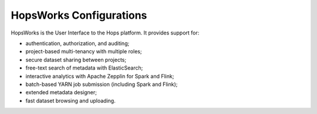 ************************************
HopsWorks Configurations
************************************

HopsWorks is the User Interface to the Hops platform. It provides support for:

* authentication, authorization, and auditing;
* project-based multi-tenancy with multiple roles;
* secure dataset sharing between projects;
* free-text search of metadata with ElasticSearch;
* interactive analytics with Apache Zepplin for Spark and Flink;
* batch-based YARN job submission (including Spark and Flink);
* extended metadata designer;
* fast dataset browsing and uploading.    

